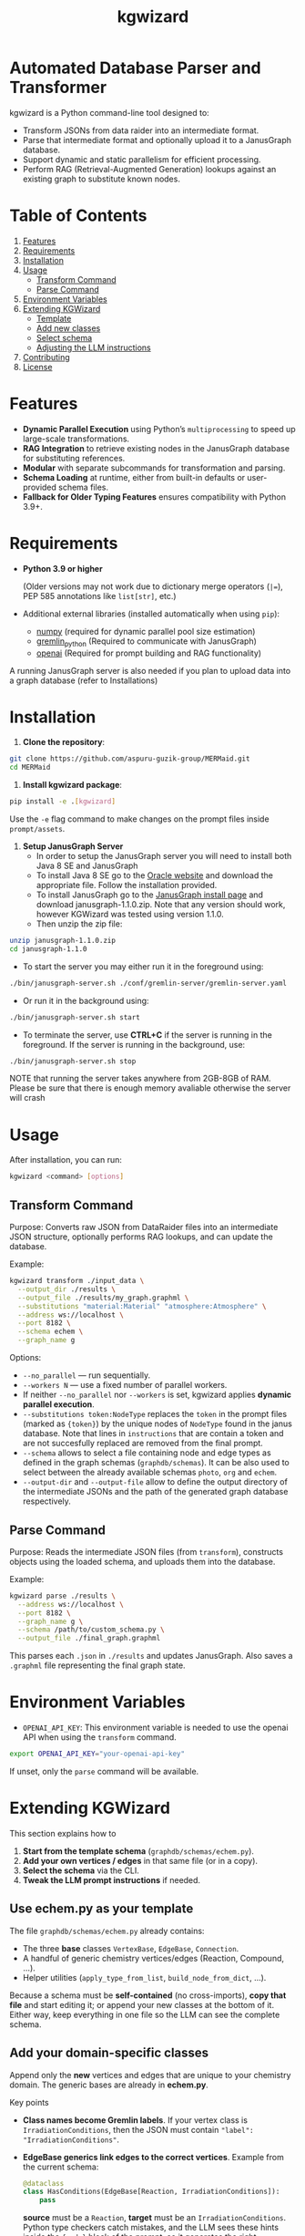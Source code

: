 #+TITLE: kgwizard
#+STARTUP: showall

* Automated Database Parser and Transformer

kgwizard is a Python command-line tool designed to:
- Transform JSONs from data raider into an intermediate format.
- Parse that intermediate format and optionally upload it to a JanusGraph database.
- Support dynamic and static parallelism for efficient processing.
- Perform RAG (Retrieval-Augmented Generation) lookups against an existing graph to substitute known nodes.

* Table of Contents
1. [[#features][Features]]
2. [[#requirements][Requirements]]
3. [[#installation][Installation]]
4. [[#usage][Usage]]
   - [[#transform-command][Transform Command]]
   - [[#parse-command][Parse Command]]
5. [[#environment-variables][Environment Variables]]
6. [[#extending][Extending KGWizard]]
   - [[#template][Template]]
   - [[#new-classes][Add new classes]]
   - [[#schema-use][Select schema]]
   - [[#prompt-edit][Adjusting the LLM instructions]]
7. [[#contributing][Contributing]]
8. [[#license][License]]

* Features
:PROPERTIES:
:CUSTOM_ID: features
:END:

- *Dynamic Parallel Execution* using Python’s ~multiprocessing~ to speed up large-scale transformations.
- *RAG Integration* to retrieve existing nodes in the JanusGraph database for substituting references.
- *Modular* with separate subcommands for transformation and parsing.
- *Schema Loading* at runtime, either from built-in defaults or user-provided schema files.
- *Fallback for Older Typing Features* ensures compatibility with Python 3.9+.

* Requirements
:PROPERTIES:
:CUSTOM_ID: requirements
:END:

- *Python 3.9 or higher*

  (Older versions may not work due to dictionary merge operators (~|=~), PEP 585 annotations like ~list[str]~, etc.)

- Additional external libraries (installed automatically when using ~pip~):
  - [[https://pypi.org/project/numpy/][numpy]] (required for dynamic parallel pool size estimation)
  - [[https://pypi.org/project/gremlinpython/][gremlin_python]] (Required to communicate with JanusGraph)
  - [[https://pypi.org/project/openai/][openai]] (Required for prompt building and RAG functionality)

A running JanusGraph server is also needed if you plan to upload data into a graph database (refer to Installations)

* Installation
:PROPERTIES:
:CUSTOM_ID: installation
:END:

1. *Clone the repository*:
#+begin_src bash
  git clone https://github.com/aspuru-guzik-group/MERMaid.git
  cd MERMaid
#+end_src

2. *Install kgwizard package*:
#+begin_src bash
  pip install -e .[kgwizard]
#+end_src

Use the ~-e~ flag command to make changes on the prompt files inside ~prompt/assets~.

3. *Setup JanusGraph Server*
   - In order to setup the JanusGraph server you will need to install both Java 8 SE and JanusGraph
   - To install Java 8 SE go to the [[https://www.oracle.com/ca-en/java/technologies/javase/javase8-archive-downloads.html][Oracle website]] and download the appropriate file. Follow the installation provided.
   - To install JanusGraph go to the [[https://github.com/JanusGraph/janusgraph/releases][JanusGraph install page]] and download janusgraph-1.1.0.zip. Note that any version should work, however KGWizard was tested using version 1.1.0.
   - Then unzip the zip file:
#+begin_src bash
  unzip janusgraph-1.1.0.zip
  cd janusgraph-1.1.0
#+end_src
- To start the server you may either run it in the foreground using:

#+begin_src bash
  ./bin/janusgraph-server.sh ./conf/gremlin-server/gremlin-server.yaml
#+end_src

- Or run it in the background using: 
#+begin_src bash
  ./bin/janusgraph-server.sh start
#+end_src

- To terminate the server, use *CTRL+C* if the server is running in the foreground. If the server is running in the background, use:

#+begin_src bash
  ./bin/janusgraph-server.sh stop
#+end_src


NOTE that running the server takes anywhere from 2GB-8GB of RAM. Please be sure that there is enough memory avaliable otherwise the server will crash

* Usage
:PROPERTIES:
:CUSTOM_ID: usage
:END:

After installation, you can run:
#+begin_src bash
  kgwizard <command> [options]
#+end_src

** Transform Command
:PROPERTIES:
:CUSTOM_ID: transform-command
:END:

Purpose: Converts raw JSON from DataRaider files into an intermediate JSON structure, optionally performs RAG lookups, and can update the database.

Example:
#+begin_src bash
  kgwizard transform ./input_data \
    --output_dir ./results \
    --output_file ./results/my_graph.graphml \
    --substitutions "material:Material" "atmosphere:Atmosphere" \
    --address ws://localhost \
    --port 8182 \
    --schema echem \
    --graph_name g
#+end_src

Options:
- ~--no_parallel~ — run sequentially.
- ~--workers N~ — use a fixed number of parallel workers.
- If neither ~--no_parallel~ nor ~--workers~ is set, kgwizard applies *dynamic parallel execution*.
- ~--substitutions token:NodeType~ replaces the ~token~ in the prompt files (marked as ~{token}~)  by the unique nodes of ~NodeType~ found in the janus database. Note that lines in ~instructions~ that are contain a token and are not succesfully replaced are removed from the final prompt.
- ~--schema~ allows to select a file containing node and edge types as defined in the graph schemas (~graphdb/schemas~). It can be also used to select between the already available schemas ~photo~, ~org~ and ~echem~.
- ~--output-dir~ and ~--output-file~ allow to define the output directory of the intermediate JSONs and the path of the generated graph database respectively.

** Parse Command
:PROPERTIES:
:CUSTOM_ID: parse-command
:END:

Purpose: Reads the intermediate JSON files (from ~transform~), constructs objects using the loaded schema, and uploads them into the database.

Example:
#+begin_src bash
  kgwizard parse ./results \
    --address ws://localhost \
    --port 8182 \
    --graph_name g \
    --schema /path/to/custom_schema.py \
    --output_file ./final_graph.graphml
#+end_src

This parses each ~.json~ in ~./results~ and updates JanusGraph. Also saves a ~.graphml~ file representing the final graph state.

* Environment Variables
:PROPERTIES:
:CUSTOM_ID: environment-variables
:END:

- ~OPENAI_API_KEY~: This environment variable is needed to use the openai API when using the ~transform~ command.

#+begin_src bash
  export OPENAI_API_KEY="your-openai-api-key"
#+end_src

If unset, only the ~parse~ command will be available.

* Extending KGWizard
:PROPERTIES:
:CUSTOM_ID: extending
:END:

This section explains how to

1. *Start from the template schema* (~graphdb/schemas/echem.py~).
2. *Add your own vertices / edges* in that same file (or in a copy).
3. *Select the schema* via the CLI.
4. *Tweak the LLM prompt instructions* if needed.

** Use *echem.py* as your template
:PROPERTIES:
:CUSTOM_ID: template
:END:

The file =graphdb/schemas/echem.py= already contains:

- The three *base* classes ~VertexBase~, ~EdgeBase~, ~Connection~.
- A handful of generic chemistry vertices/edges (Reaction, Compound, ...).
- Helper utilities (~apply_type_from_list~, ~build_node_from_dict~, ...).

Because a schema must be *self-contained* (no cross-imports), *copy that file* and start editing it; or append your new classes at the bottom of it.
Either way, keep everything in one file so the LLM can see the complete schema.

** Add your domain-specific classes
:PROPERTIES:
:CUSTOM_ID: new-classes
:END:


Append only the *new* vertices and edges that are unique to your chemistry domain.  The generic bases are already in *echem.py*.

Key points

- *Class names become Gremlin labels*.  
  If your vertex class is ~IrradiationConditions~, then the JSON must contain ~"label": "IrradiationConditions"~.

- *EdgeBase generics link edges to the correct vertices*.
  Example from the current schema:
  #+begin_src python
  @dataclass
  class HasConditions(EdgeBase[Reaction, IrradiationConditions]):
      pass
  #+end_src
  *source* must be a ~Reaction~, *target* must be an ~IrradiationConditions~.  Python type checkers catch mistakes, and the LLM sees these hints inside the ~{code}~ block of the prompt, so it generates the right connections.

- *Extra fields on an edge become edge properties*.  
  Edge ~HasPhotocatalyst~ illustrates this:
  #+begin_src python
  @dataclass
  class HasPhotocatalyst(EdgeBase[Reaction, Compound]):
      value: Optional[float] = None
      unit:  Optional[str]  = None
  #+end_src
  The JSON for this edge must supply *value* and *unit* as numeric or text properties, not embed them in the vertex name.

Example: adding a pressure vertex and edge

#+begin_src python
from dataclasses import dataclass
from typing import Optional

# new vertex
@dataclass
class Pressure(VertexBase):
    unit:  str
    value: float

# new edge linking a reaction to that pressure
@dataclass
class HasPressure(EdgeBase[Reaction, Pressure]):
    measured_with: Optional[str] = None   # e.g. "gauge", "transducer"
#+end_src

What the typing achieves

1. *Parsing*  
   Labels in the incoming JSON are looked up in ~VERTEX_CLASSES~ and ~EDGE_CLASSES~.  If they do not match, parsing fails, which protects the database from bad entries.

2. *Prompt generation*  
   The complete schema file is inserted into the prompt through the ~{code}~ token.  The LLM therefore sees every type hint and knows automatically that, for instance, ~Pressure.value~ must be convertible to float. This tight coupling of schema and prompt improves generation quality.

Checklist

- Pick clear, unique class names.  
- Fix the generics on every edge, for example ~EdgeBase[Study, Reaction]~.  
- Keep all code in one file so the LLM sees the entire schema.

** Select your schema at run time
:PROPERTIES:
:CUSTOM_ID: schema-use
:END:

If you saved the modified file as, say, =graphdb/schemas/photo.py=:

#+begin_src bash
kgwizard transform ... --schema photo
# or, from anywhere:
kgwizard parse ... --schema /absolute/path/photo.py
#+end_src

Install the package in editable mode (~pip install -e .[kgwizard]~) so new schema files are auto-discovered.

** Adjusting the LLM instructions
:PROPERTIES:
:CUSTOM_ID: prompt-edit
:END:

Prompt templates live in =kgwizard/prompt/assets/=:

| File           | Role in the final prompt |
|----------------+--------------------------|
| =header=       | Text placed at the very top |
| =instructions= | Bullet list consumed by the LLM |
| =tail=         | Closing text plus magic tokens |

Substitutions & RAG
- Add ~--substitutions "token:VertexLabel"~ at the CLI. This *enables Retrieval-Augmented Generation (RAG)*: kgwizard queries the connected JanusGraph for *unique* vertex names of *VertexLabel* and replaces ~{token}~ with the *comma-separated list* it finds.
- If a token is *not listed* in ~--substitutions~, or the query returns *no vertices*, every line in =instructions= still containing that token is *deleted* before the prompt is sent. This keeps the prompt compact and avoids confusing the model.

Prompt assembly
1. *Header* text.  
2. *Instructions* (after the token-replacement / pruning step).  
3. *Tail* text.  

These three pieces are concatenated—blank line between each—to form the final system prompt delivered to the LLM.

Magic tokens in the tail
- ~{json}~  ⟶ replaced by the full input JSON block.  
- ~{code}~  ⟶ replaced by the *entire* active schema file.

The helper in =kgwizard/prompt/builder.py= performs these replacements automatically, so you never need to paste the JSON or schema yourself.

* Contributing
:PROPERTIES:
:CUSTOM_ID: contributing
:END:

1. *Fork or clone* the repository.
2. *Create a new branch* for your feature or fix.
3. *Submit a pull request* after you test and finalize your changes.

Contributions are welcomed for:
- Adding new schemas or database adapters.
- Improving performance or parallelism.
- Enhancing RAG logic.
- Adding additional LLMs connectors.
